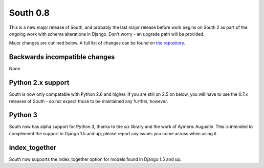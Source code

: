 
.. _0-8-release-notes:

=========
South 0.8
=========

This is a new major release of South, and probably the last major release
before work begins on South 2 as part of the ongoing work with schema alterations
in Django. Don't worry - an upgrade path will be provided.

Major changes are outlined below. A full list of changes can be found on
`the repository <https://bitbucket.org/andrewgodwin/south/commits/all/>`_.


Backwards incompatible changes
==============================

None


Python 2.x support
==================

South is now only compatable with Python 2.6 and higher. If you are still
on 2.5 on below, you will have to use the 0.7.x releases of South - do not
expect those to be maintained any further, however.


Python 3
========

South now has alpha support for Python 3, thanks to the `six` library
and the work of Aymeric Augustin. This is intended to complement the
support in Django 1.5 and up; please report any issues you come across
when using it.


index_together
==============

South now supports the index_together option for models found in
Django 1.5 and up.
